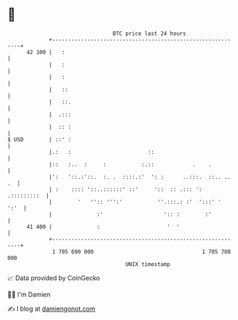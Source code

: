 * 👋

#+begin_example
                                    BTC price last 24 hours                    
                +------------------------------------------------------------+ 
         42 100 |   :                                                        | 
                |   :                                                        | 
                |   :                                                        | 
                |   ::                                                       | 
                |   ::.                                                      | 
                |  .:::                                                      | 
                |  :: :                                                      | 
   $ USD        | ::' :                                                      | 
                |.:   :                        ::                            | 
                |::   :..  :     :           :.::            .    .          | 
                |':   '::.:'::.  :. .  ::::.:'  ': :      ..:::.  ::.. .. .  | 
                | :    :::: '::..::::::' ::'     '::  :: .::: ': .:::::::::  | 
                |        '   '':: ''':'           ''.:::.: :'  ':::' '  ':'  | 
                |              :'                   ':: :        :'          | 
         41 400 |              :                     '  '                    | 
                +------------------------------------------------------------+ 
                 1 705 690 000                                  1 705 780 000  
                                        UNIX timestamp                         
#+end_example
📈 Data provided by CoinGecko

🧑‍💻 I'm Damien

✍️ I blog at [[https://www.damiengonot.com][damiengonot.com]]
